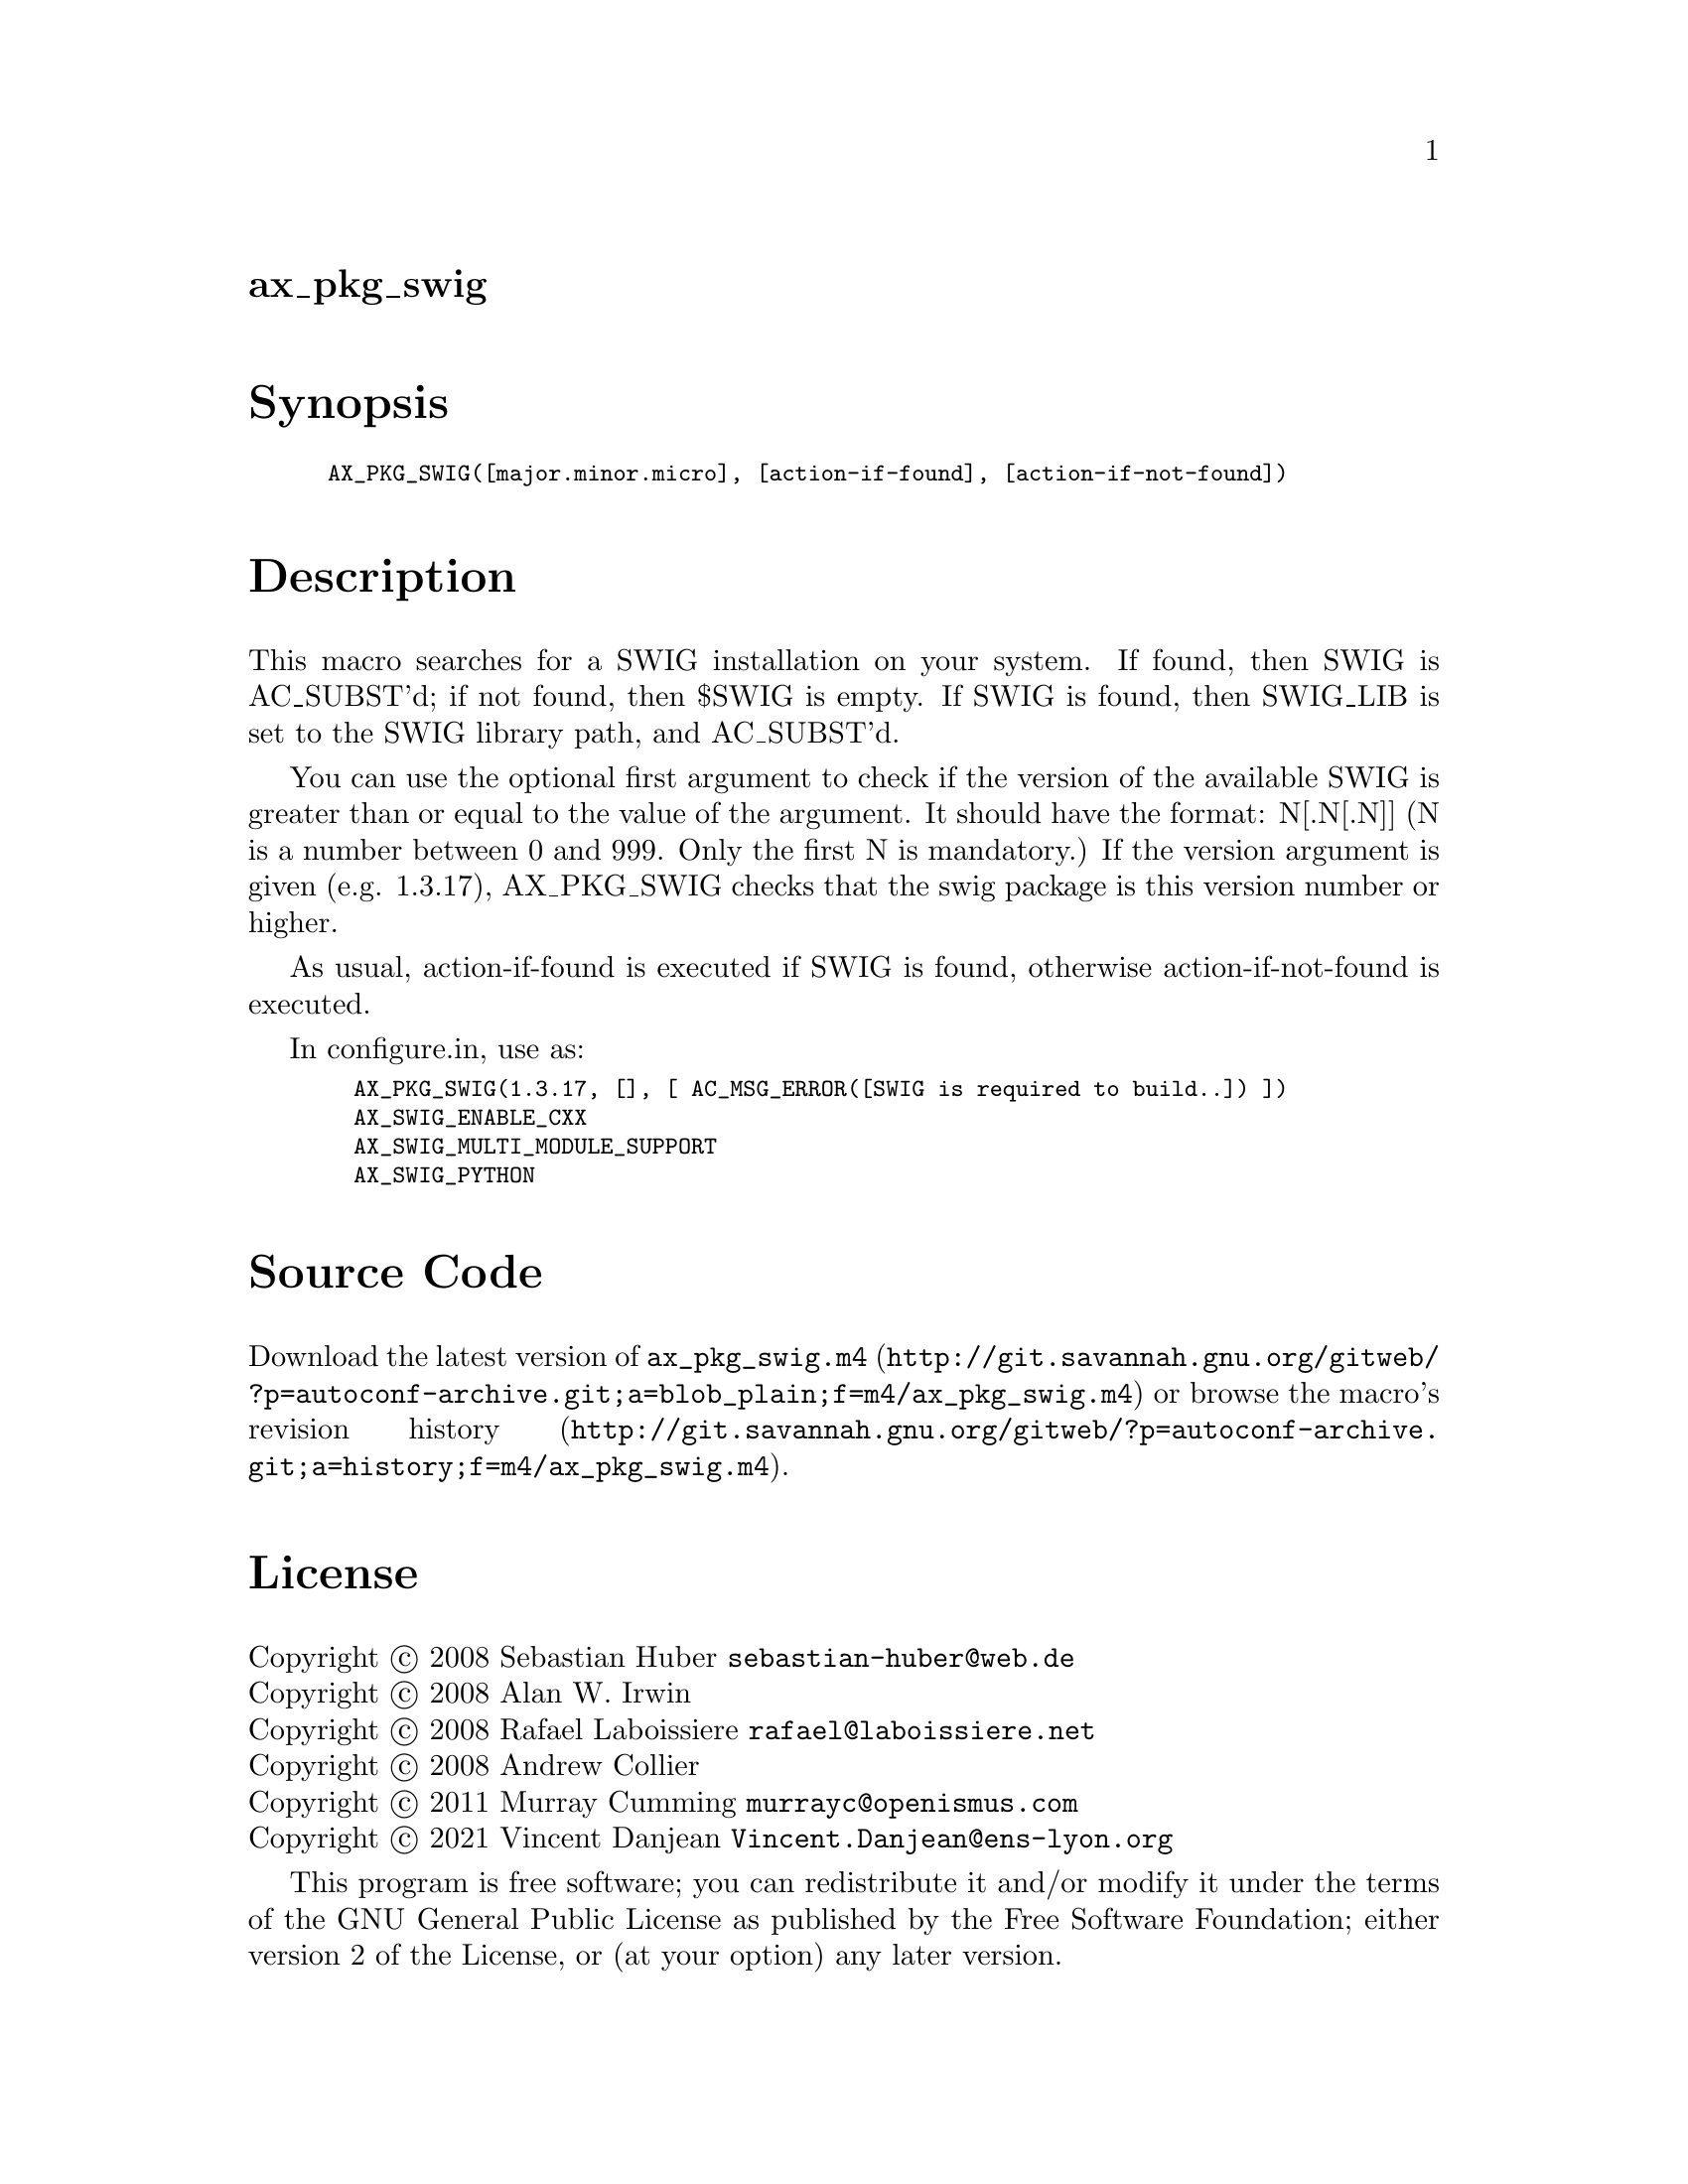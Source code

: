 @node ax_pkg_swig
@unnumberedsec ax_pkg_swig

@majorheading Synopsis

@smallexample
AX_PKG_SWIG([major.minor.micro], [action-if-found], [action-if-not-found])
@end smallexample

@majorheading Description

This macro searches for a SWIG installation on your system. If found,
then SWIG is AC_SUBST'd; if not found, then $SWIG is empty.  If SWIG is
found, then SWIG_LIB is set to the SWIG library path, and AC_SUBST'd.

You can use the optional first argument to check if the version of the
available SWIG is greater than or equal to the value of the argument. It
should have the format: N[.N[.N]] (N is a number between 0 and 999. Only
the first N is mandatory.) If the version argument is given (e.g.
1.3.17), AX_PKG_SWIG checks that the swig package is this version number
or higher.

As usual, action-if-found is executed if SWIG is found, otherwise
action-if-not-found is executed.

In configure.in, use as:

@smallexample
  AX_PKG_SWIG(1.3.17, [], [ AC_MSG_ERROR([SWIG is required to build..]) ])
  AX_SWIG_ENABLE_CXX
  AX_SWIG_MULTI_MODULE_SUPPORT
  AX_SWIG_PYTHON
@end smallexample

@majorheading Source Code

Download the
@uref{http://git.savannah.gnu.org/gitweb/?p=autoconf-archive.git;a=blob_plain;f=m4/ax_pkg_swig.m4,latest
version of @file{ax_pkg_swig.m4}} or browse
@uref{http://git.savannah.gnu.org/gitweb/?p=autoconf-archive.git;a=history;f=m4/ax_pkg_swig.m4,the
macro's revision history}.

@majorheading License

@w{Copyright @copyright{} 2008 Sebastian Huber @email{sebastian-huber@@web.de}} @* @w{Copyright @copyright{} 2008 Alan W. Irwin} @* @w{Copyright @copyright{} 2008 Rafael Laboissiere @email{rafael@@laboissiere.net}} @* @w{Copyright @copyright{} 2008 Andrew Collier} @* @w{Copyright @copyright{} 2011 Murray Cumming @email{murrayc@@openismus.com}} @* @w{Copyright @copyright{} 2021 Vincent Danjean @email{Vincent.Danjean@@ens-lyon.org}}

This program is free software; you can redistribute it and/or modify it
under the terms of the GNU General Public License as published by the
Free Software Foundation; either version 2 of the License, or (at your
option) any later version.

This program is distributed in the hope that it will be useful, but
WITHOUT ANY WARRANTY; without even the implied warranty of
MERCHANTABILITY or FITNESS FOR A PARTICULAR PURPOSE. See the GNU General
Public License for more details.

You should have received a copy of the GNU General Public License along
with this program. If not, see <https://www.gnu.org/licenses/>.

As a special exception, the respective Autoconf Macro's copyright owner
gives unlimited permission to copy, distribute and modify the configure
scripts that are the output of Autoconf when processing the Macro. You
need not follow the terms of the GNU General Public License when using
or distributing such scripts, even though portions of the text of the
Macro appear in them. The GNU General Public License (GPL) does govern
all other use of the material that constitutes the Autoconf Macro.

This special exception to the GPL applies to versions of the Autoconf
Macro released by the Autoconf Archive. When you make and distribute a
modified version of the Autoconf Macro, you may extend this special
exception to the GPL to apply to your modified version as well.
